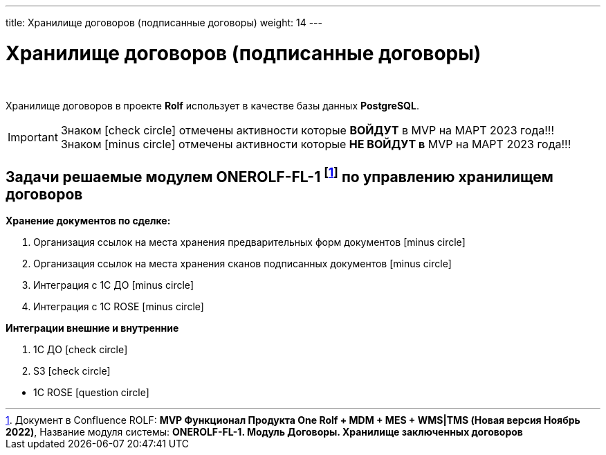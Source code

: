 ---
title: Хранилище договоров (подписанные договоры)
weight: 14
---

:toc: auto
:toc-title: Содержание
:doctype: book
:icons: font
:figure-caption: Рисунок
:source-highlighter: pygments
:pygments-css: style
:pygments-style: monokai
:includedir: ./content/

:imgdir: /02_02_12_img/
:imagesdir: {imgdir}
ifeval::[{exp2pdf} == 1]
:imagesdir: static{imgdir}
:includedir: ../
endif::[]

:imagesoutdir: ./static/02_02_12_img/

= Хранилище договоров (подписанные договоры)

{empty} +

****
Хранилище договоров в проекте *Rolf* использует в качестве базы данных *PostgreSQL*.
****

====
IMPORTANT: Знаком icon:check-circle[role=green] отмечены активности которые *ВОЙДУТ* в MVP на МАРТ 2023 года!!! +
Знаком icon:minus-circle[role=red] отмечены активности которые *[red]#НЕ# ВОЙДУТ в* MVP на МАРТ 2023 года!!!
====

[[ONEROLF-FL-1]]
== Задачи решаемые модулем ONEROLF-FL-1 footnote:ONEROLF-FL-1[Документ в Confluence ROLF: [blue]#*MVP Функционал Продукта One Rolf + MDM + MES + WMS|TMS (Новая версия Ноябрь 2022)*#, Название модуля системы: [blue]#*ONEROLF-FL-1. Модуль Договоры. Хранилище заключенных договоров*#] по управлению хранилищем договоров

*Хранение документов по сделке:*
****
[.red.background]
====
. Организация ссылок на места хранения предварительных форм документов icon:minus-circle[role=red]
. Организация ссылок на места хранения сканов подписанных документов icon:minus-circle[role=red]
. Интеграция с 1С ДО icon:minus-circle[role=red]
. Интеграция с 1С ROSE icon:minus-circle[role=red]
====
****
*Интеграции внешние и внутренние*
****
[.green.background]
====
. 1С ДО icon:check-circle[role=green]
. S3 icon:check-circle[role=green]
====
[.red.background]
====
* 1C ROSE icon:question-circle[role=blue]
====
****